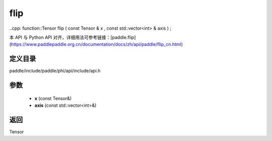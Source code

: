 .. _cn_api_paddle_experimental_flip:

flip
-------------------------------

..cpp: function::Tensor flip ( const Tensor & x , const std::vector<int> & axis ) ;


本 API 与 Python API 对齐，详细用法可参考链接：[paddle.flip](https://www.paddlepaddle.org.cn/documentation/docs/zh/api/paddle/flip_cn.html)

定义目录
:::::::::::::::::::::
paddle/include/paddle/phi/api/include/api.h

参数
:::::::::::::::::::::
	- **x** (const Tensor&)
	- **axis** (const std::vector<int>&)

返回
:::::::::::::::::::::
Tensor
